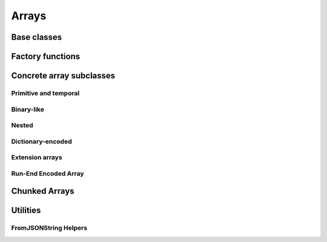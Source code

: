 .. Licensed to the Apache Software Foundation (ASF) under one
.. or more contributor license agreements.  See the NOTICE file
.. distributed with this work for additional information
.. regarding copyright ownership.  The ASF licenses this file
.. to you under the Apache License, Version 2.0 (the
.. "License"); you may not use this file except in compliance
.. with the License.  You may obtain a copy of the License at

..   http://www.apache.org/licenses/LICENSE-2.0

.. Unless required by applicable law or agreed to in writing,
.. software distributed under the License is distributed on an
.. "AS IS" BASIS, WITHOUT WARRANTIES OR CONDITIONS OF ANY
.. KIND, either express or implied.  See the License for the
.. specific language governing permissions and limitations
.. under the License.

======
Arrays
======

Base classes
============

.. doxygenclass:: arrow::ArrayStatistics
   :project: arrow_cpp
   :members:

.. doxygenclass:: arrow::ArrayData
   :project: arrow_cpp
   :members:

.. doxygenclass:: arrow::Array
   :project: arrow_cpp
   :members:

.. doxygenclass:: arrow::FlatArray
   :project: arrow_cpp
   :members:

.. doxygenclass:: arrow::PrimitiveArray
   :project: arrow_cpp
   :members:

Factory functions
=================

.. doxygengroup:: array-factories
   :content-only:

Concrete array subclasses
=========================

Primitive and temporal
----------------------

.. doxygenclass:: arrow::NullArray
   :project: arrow_cpp
   :members:

.. doxygenclass:: arrow::BooleanArray
   :project: arrow_cpp
   :members:

.. doxygengroup:: numeric-arrays
   :content-only:
   :members:

Binary-like
-----------

.. doxygengroup:: binary-arrays
   :content-only:
   :members:

Nested
------

.. doxygengroup:: nested-arrays
   :content-only:
   :members:

Dictionary-encoded
------------------

.. doxygenclass:: arrow::DictionaryArray
   :members:

Extension arrays
----------------

.. doxygenclass:: arrow::ExtensionArray
   :members:

Run-End Encoded Array
---------------------

.. doxygenclass:: arrow::RunEndEncodedArray
   :members:

Chunked Arrays
==============

.. doxygenclass:: arrow::ChunkedArray
   :project: arrow_cpp
   :members:

.. doxygentypedef:: arrow::ChunkLocation
   :project: arrow_cpp

.. doxygenstruct:: arrow::TypedChunkLocation
   :project: arrow_cpp
   :members:

.. doxygenclass:: arrow::ChunkResolver
   :project: arrow_cpp
   :members:

Utilities
=========

.. doxygenclass:: arrow::ArrayVisitor
   :project: arrow_cpp
   :members:
   :undoc-members:

.. _api-array-from-json-string:

FromJSONString Helpers
----------------------

.. doxygengroup:: array-from-json-string
   :members:
